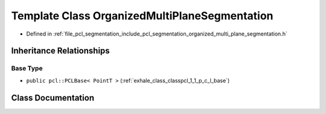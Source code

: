 .. _exhale_class_classpcl_1_1_organized_multi_plane_segmentation:

Template Class OrganizedMultiPlaneSegmentation
==============================================

- Defined in :ref:`file_pcl_segmentation_include_pcl_segmentation_organized_multi_plane_segmentation.h`


Inheritance Relationships
-------------------------

Base Type
*********

- ``public pcl::PCLBase< PointT >`` (:ref:`exhale_class_classpcl_1_1_p_c_l_base`)


Class Documentation
-------------------


.. doxygenclass:: pcl::OrganizedMultiPlaneSegmentation
   :members:
   :protected-members:
   :undoc-members: